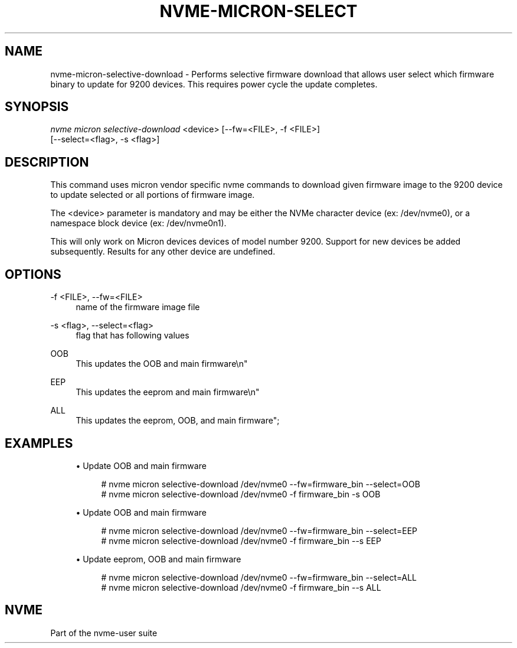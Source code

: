 '\" t
.\"     Title: nvme-micron-selective-download
.\"    Author: [FIXME: author] [see http://www.docbook.org/tdg5/en/html/author]
.\" Generator: DocBook XSL Stylesheets vsnapshot <http://docbook.sf.net/>
.\"      Date: 12/19/2023
.\"    Manual: NVMe Manual
.\"    Source: NVMe
.\"  Language: English
.\"
.TH "NVME\-MICRON\-SELECT" "1" "12/19/2023" "NVMe" "NVMe Manual"
.\" -----------------------------------------------------------------
.\" * Define some portability stuff
.\" -----------------------------------------------------------------
.\" ~~~~~~~~~~~~~~~~~~~~~~~~~~~~~~~~~~~~~~~~~~~~~~~~~~~~~~~~~~~~~~~~~
.\" http://bugs.debian.org/507673
.\" http://lists.gnu.org/archive/html/groff/2009-02/msg00013.html
.\" ~~~~~~~~~~~~~~~~~~~~~~~~~~~~~~~~~~~~~~~~~~~~~~~~~~~~~~~~~~~~~~~~~
.ie \n(.g .ds Aq \(aq
.el       .ds Aq '
.\" -----------------------------------------------------------------
.\" * set default formatting
.\" -----------------------------------------------------------------
.\" disable hyphenation
.nh
.\" disable justification (adjust text to left margin only)
.ad l
.\" -----------------------------------------------------------------
.\" * MAIN CONTENT STARTS HERE *
.\" -----------------------------------------------------------------
.SH "NAME"
nvme-micron-selective-download \- Performs selective firmware download that allows user select which firmware binary to update for 9200 devices\&. This requires power cycle the update completes\&.
.SH "SYNOPSIS"
.sp
.nf
\fInvme micron selective\-download\fR <device> [\-\-fw=<FILE>, \-f <FILE>]
                        [\-\-select=<flag>, \-s <flag>]
.fi
.SH "DESCRIPTION"
.sp
This command uses micron vendor specific nvme commands to download given firmware image to the 9200 device to update selected or all portions of firmware image\&.
.sp
The <device> parameter is mandatory and may be either the NVMe character device (ex: /dev/nvme0), or a namespace block device (ex: /dev/nvme0n1)\&.
.sp
This will only work on Micron devices devices of model number 9200\&. Support for new devices be added subsequently\&. Results for any other device are undefined\&.
.SH "OPTIONS"
.PP
\-f <FILE>, \-\-fw=<FILE>
.RS 4
name of the firmware image file
.RE
.PP
\-s <flag>, \-\-select=<flag>
.RS 4
flag that has following values
.RE
.PP
OOB
.RS 4
This updates the OOB and main firmware\en"
.RE
.PP
EEP
.RS 4
This updates the eeprom and main firmware\en"
.RE
.PP
ALL
.RS 4
This updates the eeprom, OOB, and main firmware";
.RE
.SH "EXAMPLES"
.sp
.RS 4
.ie n \{\
\h'-04'\(bu\h'+03'\c
.\}
.el \{\
.sp -1
.IP \(bu 2.3
.\}
Update OOB and main firmware
.sp
.if n \{\
.RS 4
.\}
.nf
# nvme micron selective\-download /dev/nvme0 \-\-fw=firmware_bin \-\-select=OOB
# nvme micron selective\-download /dev/nvme0 \-f firmware_bin \-s OOB
.fi
.if n \{\
.RE
.\}
.RE
.sp
.RS 4
.ie n \{\
\h'-04'\(bu\h'+03'\c
.\}
.el \{\
.sp -1
.IP \(bu 2.3
.\}
Update OOB and main firmware
.sp
.if n \{\
.RS 4
.\}
.nf
# nvme micron selective\-download /dev/nvme0 \-\-fw=firmware_bin \-\-select=EEP
# nvme micron selective\-download /dev/nvme0 \-f firmware_bin \-\-s EEP
.fi
.if n \{\
.RE
.\}
.RE
.sp
.RS 4
.ie n \{\
\h'-04'\(bu\h'+03'\c
.\}
.el \{\
.sp -1
.IP \(bu 2.3
.\}
Update eeprom, OOB and main firmware
.sp
.if n \{\
.RS 4
.\}
.nf
# nvme micron selective\-download /dev/nvme0 \-\-fw=firmware_bin \-\-select=ALL
# nvme micron selective\-download /dev/nvme0 \-f firmware_bin \-\-s ALL
.fi
.if n \{\
.RE
.\}
.RE
.SH "NVME"
.sp
Part of the nvme\-user suite
